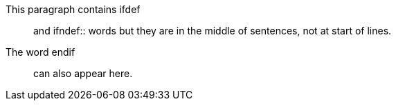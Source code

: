 This paragraph contains ifdef:: and ifndef:: words but
they are in the middle of sentences, not at start of lines.

The word endif:: can also appear here.
